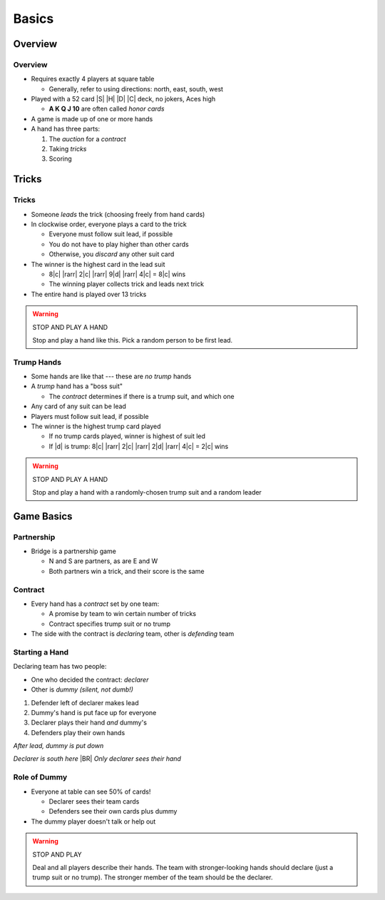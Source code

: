 ======
Basics
======

Overview
========

Overview
--------

.. container:: item-incremental

    - Requires exactly 4 players at square table

      - Generally, refer to using directions: north, east, south, west

    - Played with a 52 card |S| |H| |D| |C| deck, no jokers, Aces high

      - **A K Q J 10** are often called `honor cards`

    - A game is made up of one or more hands

    - A hand has three parts:

      1. The `auction` for a `contract`

      2. Taking `tricks`

      3. Scoring

Tricks
======

Tricks
------

.. container:: item-incremental

    - Someone `leads` the trick (choosing freely from hand cards)

    - In clockwise order, everyone plays a card to the trick

      - Everyone must follow suit lead, if possible

      - You do not have to play higher than other cards

      - Otherwise, you `discard` any other suit card

    - The winner is the highest card in the lead suit

      - 8\ |c| |rarr| 2\ |c| |rarr| 9\ |d| |rarr| 4\ |c| = 8\ |c| wins

      - The winning player collects trick and leads next trick

    - The entire hand is played over 13 tricks

.. warning:: STOP AND PLAY A HAND

    Stop and play a hand like this. Pick a random person to be first lead.

Trump Hands
-----------

.. container:: item-incremental

    - Some hands are like that --- these are `no trump` hands

    - A `trump` hand has a "boss suit"

      - The *contract* determines if there is a trump suit, and which one

    - Any card of any suit can be lead

    - Players must follow suit lead, if possible

    - The winner is the highest trump card played

      - If no trump cards played, winner is highest of suit led

      - If |d| is trump: 8\ |c| |rarr| 2\ |c| |rarr| 2\ |d| |rarr| 4\ |c| = 2\ |c| wins


.. warning:: STOP AND PLAY A HAND

    Stop and play a hand with a randomly-chosen trump suit and a random leader

Game Basics
===========

Partnership
-----------

- Bridge is a partnership game

  - N and S are partners, as are E and W

  - Both partners win a trick, and their score is the same

Contract
--------

.. container:: item-incremental

    - Every hand has a *contract* set by one team:

      - A promise by team to win certain number of tricks

      - Contract specifies trump suit or no trump

    - The side with the contract is `declaring` team, other is `defending` team

Starting a Hand
---------------

.. container:: compare compare32

    .. container::

        Declaring team has two people:

        - One who decided the contract: `declarer`

        - Other is `dummy` *(silent, not dumb!)*

        .. container:: item-incremental

            1. Defender left of declarer makes lead

            2. Dummy's hand is put face up for everyone

            3. Declarer plays their hand *and* dummy's

            4. Defenders play their own hands

    .. container:: one-incremental

      *After lead, dummy is put down*

      .. image:: dummy.png
         :width: 12em

      *Declarer is south here* |BR|
      *Only declarer sees their hand*

Role of Dummy
-------------

.. container:: item-incremental

    - Everyone at table can see 50% of cards!

      - Declarer sees their team cards

      - Defenders see their own cards plus dummy

    - The dummy player doesn't talk or help out

.. warning:: STOP AND PLAY

    Deal and all players describe their hands. The team with stronger-looking
    hands should declare (just a trump suit or no trump). The stronger member
    of the team should be the declarer.

